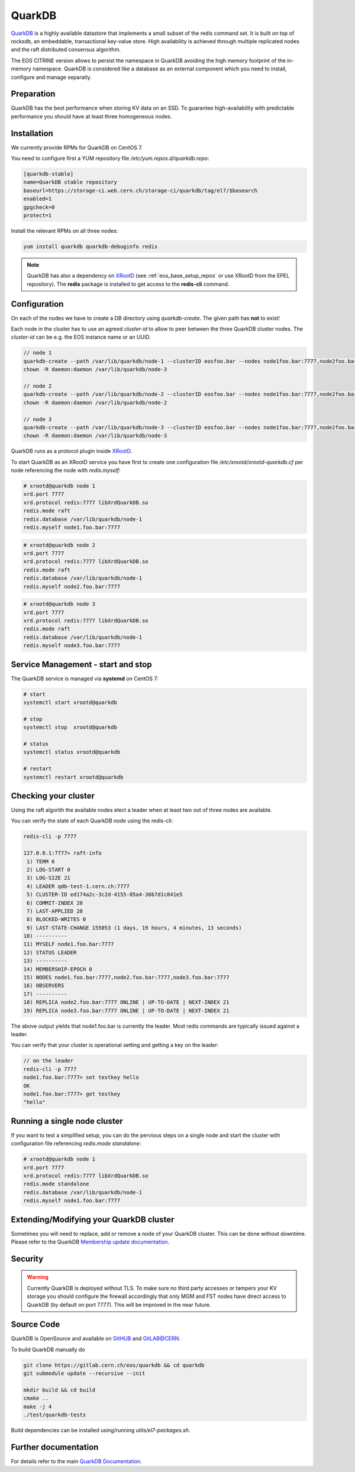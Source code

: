 .. highlight:: rst

.. index::
   single:: QuarkDB

.. _quarkdbconf:



QuarkDB
=======

`QuarkDB <https://quarkdb.web.cern.ch/docs/master>`_ is a highly available datastore that implements a small subset of the redis command set. It is built on top of rocksdb, an embeddable, transactional key-value store. High availability is achieved through multiple replicated nodes and the raft distributed consensus algorithm. 

.. image:: raft.jpg
   :scale: 100%
   :align: center

The EOS CITRINE version allows to persist the namespace in QuarkDB avoiding the high memory footprint of the in-memory namespace. QuarkDB is considered like a database as an external component which you need to install, configure and manage separatly.

Preparation
-----------

QuarkDB has the best performance when storing KV data on an SSD. To guarantee high-availability with predictable performance you should have at least three homogeneous nodes.

Installation
------------

We currently provide RPMs for QuarkDB on CentOS 7. 

You need to configure first a YUM repository file `/etc/yum.repos.d/quarkdb.repo`:

.. code-block:: bash

   [quarkdb-stable]
   name=QuarkDB stable repository
   baseurl=https://storage-ci.web.cern.ch/storage-ci/quarkdb/tag/el7/$basearch
   enabled=1
   gpgcheck=0
   protect=1

Install the relevant RPMs on all three nodes:

.. code-block:: bash

   yum install quarkdb quarkdb-debuginfo redis

.. note::

   QuarkDB has also a dependency on `XRootD <http://xrootd.org>`_ (see :ref:`eos_base_setup_repos` or use XRootD from the EPEL repository).
   The **redis** package is installed to get access to the **redis-cli** command.

Configuration
-------------

On each of the nodes we have to create a DB directory using `quarkdb-create`. The given path has **not** to exist!

Each node in the cluster has to use an agreed `cluster-id` to allow to peer between the three QuarkDB cluster nodes. The `cluster-id` can be e.g. the EOS instance name or an UUID.

.. code-block:: bash

   // node 1 
   quarkdb-create --path /var/lib/quarkdb/node-1 --clusterID eosfoo.bar --nodes node1foo.bar:7777,node2foo.bar:7777,node3foo.bar:7777
   chown -R daemon:daemon /var/lib/quarkdb/node-3

   // node 2
   quarkdb-create --path /var/lib/quarkdb/node-2 --clusterID eosfoo.bar --nodes node1foo.bar:7777,node2foo.bar:7777,node3foo.bar:7777
   chown -R daemon:daemon /var/lib/quarkdb/node-2

   // node 3
   quarkdb-create --path /var/lib/quarkdb/node-3 --clusterID eosfoo.bar --nodes node1foo.bar:7777,node2foo.bar:7777,node3foo.bar:7777
   chown -R daemon:daemon /var/lib/quarkdb/node-3

QuarkDB runs as a protocol plugin inside `XRootD <http://xrootd.org>`_. 

To start QuarkDB as an XRootD service you have first to create one configuration file `/etc/xrootd/xrootd-quarkdb.cf` per node referencing the node with `redis.myself`:

.. code-block:: bash

   # xrootd@quarkdb node 1
   xrd.port 7777
   xrd.protocol redis:7777 libXrdQuarkDB.so
   redis.mode raft
   redis.database /var/lib/quarkdb/node-1
   redis.myself node1.foo.bar:7777

.. code-block:: bash

   # xrootd@quarkdb node 2
   xrd.port 7777
   xrd.protocol redis:7777 libXrdQuarkDB.so
   redis.mode raft
   redis.database /var/lib/quarkdb/node-1
   redis.myself node2.foo.bar:7777

.. code-block:: bash

   # xrootd@quarkdb node 3
   xrd.port 7777
   xrd.protocol redis:7777 libXrdQuarkDB.so
   redis.mode raft
   redis.database /var/lib/quarkdb/node-1
   redis.myself node3.foo.bar:7777

Service Management - start and stop
-----------------------------------

The QuarkDB service is managed via **systemd** on CentOS 7:

.. code-block:: bash

   # start
   systemctl start xrootd@quarkdb

   # stop 
   systemctl stop  xrootd@quarkdb

   # status
   systemctl status xrootd@quarkdb

   # restart
   systemctl restart xrootd@quarkdb

Checking your cluster
-----------------------

Using the raft algorith the available nodes elect a leader when at least two out of three nodes are available. 

You can verify the state of each QuarkDB node using the redis-cli:

.. code-block:: bash 

   redis-cli -p 7777
  
   127.0.0.1:7777> raft-info
    1) TERM 6
    2) LOG-START 0
    3) LOG-SIZE 21
    4) LEADER qdb-test-1.cern.ch:7777
    5) CLUSTER-ID ed174a2c-3c2d-4155-85a4-36b7d1c841e5
    6) COMMIT-INDEX 20
    7) LAST-APPLIED 20
    8) BLOCKED-WRITES 0
    9) LAST-STATE-CHANGE 155053 (1 days, 19 hours, 4 minutes, 13 seconds)
   10) ----------
   11) MYSELF node1.foo.bar:7777
   12) STATUS LEADER
   13) ----------
   14) MEMBERSHIP-EPOCH 0
   15) NODES node1.foo.bar:7777,node2.foo.bar:7777,node3.foo.bar:7777
   16) OBSERVERS
   17) ----------
   18) REPLICA node2.foo.bar:7777 ONLINE | UP-TO-DATE | NEXT-INDEX 21
   19) REPLICA node3.foo.bar:7777 ONLINE | UP-TO-DATE | NEXT-INDEX 21

The above output yields that node1.foo.bar is currently the leader. Most redis commands are typically issued against a leader.

You can verify that your cluster is operational setting and getting a key on the leader:

.. code-block:: bash

   // on the leader
   redis-cli -p 7777 
   node1.foo.bar:7777> set testkey hello
   OK
   node1.foo.bar:7777> get testkey
   "hello"

Running a single node cluster
-----------------------------

If you want to test a simplified setup, you can do the pervious steps on a single node and start the cluster with configuration file referencing `redis.mode standalone`:

.. code-block:: bash

   # xrootd@quarkdb node 1
   xrd.port 7777
   xrd.protocol redis:7777 libXrdQuarkDB.so
   redis.mode standalone
   redis.database /var/lib/quarkdb/node-1
   redis.myself node1.foo.bar:7777


Extending/Modifying your QuarkDB cluster
----------------------------------------

Sometimes you will need to replace, add or remove a node of your QuarkDB cluster. This can be done without downtime. Please refer to the QuarkDB `Membership update documentation <http://quarkdb.web.cern.ch/quarkdb/docs/master/MEMBERSHIP.html>`_.



Security
--------

.. warning::

   Currently QuarkDB is deployed without TLS. To make sure no third party accesses or tampers your KV storage you should configure the firewall accordingly that only MGM and FST nodes have direct access to QuarkDB (by default on port 7777). This will be improved in the near future.

Source Code
-----------

QuarkDB is OpenSource and available on `GitHUB <https://gitlab.cern.ch/eos/quarkdb>`_ and `GitLAB@CERN <https://gitlab.cern.ch/eos/quarkdb>`_.

To build QuarkDB manually do

.. code-block:: bash
    
   git clone https://gitlab.cern.ch/eos/quarkdb && cd quarkdb
   git submodule update --recursive --init

   mkdir build && cd build
   cmake ..
   make -j 4
   ./test/quarkdb-tests

Build dependencies can be installed using/running `utils/el7-packages.sh`.

Further documentation
---------------------

For details refer to the main `QuarkDB Documentation <http://quarkdb.web.cern.ch/quarkdb/docs/master/>`_.
